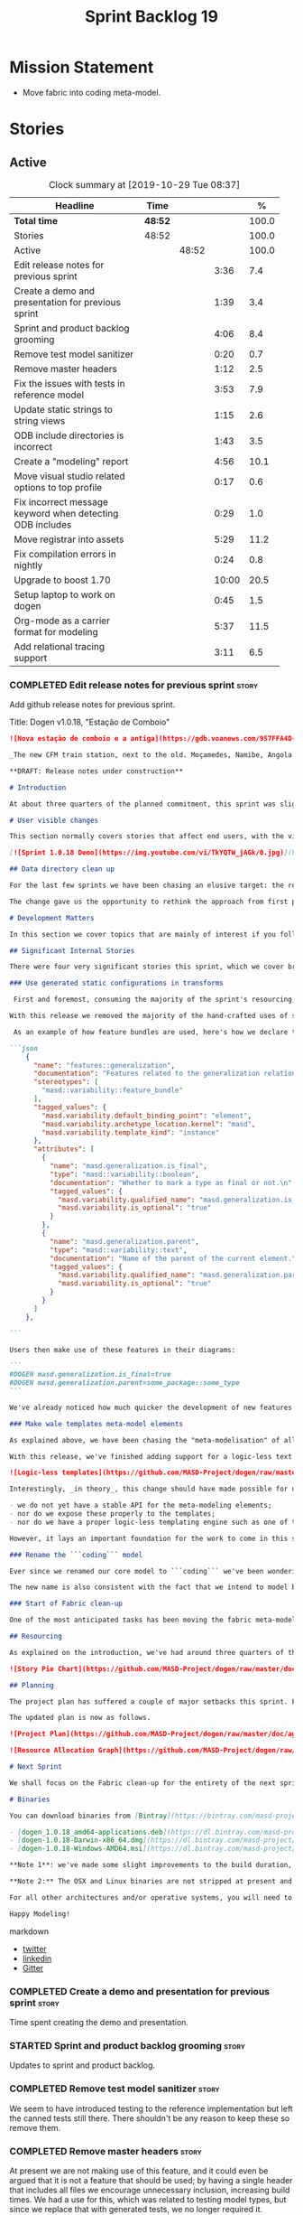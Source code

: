 #+title: Sprint Backlog 19
#+options: date:nil toc:nil author:nil num:nil
#+todo: STARTED | COMPLETED CANCELLED POSTPONED
#+tags: { story(s) epic(e) spike(p) }

* Mission Statement

- Move fabric into coding meta-model.

* Stories

** Active

#+begin: clocktable :maxlevel 3 :scope subtree :indent nil :emphasize nil :scope file :narrow 75 :formula %
#+CAPTION: Clock summary at [2019-10-29 Tue 08:37]
| <75>                                                      |         |       |       |       |
| Headline                                                  | Time    |       |       |     % |
|-----------------------------------------------------------+---------+-------+-------+-------|
| *Total time*                                              | *48:52* |       |       | 100.0 |
|-----------------------------------------------------------+---------+-------+-------+-------|
| Stories                                                   | 48:52   |       |       | 100.0 |
| Active                                                    |         | 48:52 |       | 100.0 |
| Edit release notes for previous sprint                    |         |       |  3:36 |   7.4 |
| Create a demo and presentation for previous sprint        |         |       |  1:39 |   3.4 |
| Sprint and product backlog grooming                       |         |       |  4:06 |   8.4 |
| Remove test model sanitizer                               |         |       |  0:20 |   0.7 |
| Remove master headers                                     |         |       |  1:12 |   2.5 |
| Fix the issues with tests in reference model              |         |       |  3:53 |   7.9 |
| Update static strings to string views                     |         |       |  1:15 |   2.6 |
| ODB include directories is incorrect                      |         |       |  1:43 |   3.5 |
| Create a "modeling" report                                |         |       |  4:56 |  10.1 |
| Move visual studio related options to top profile         |         |       |  0:17 |   0.6 |
| Fix incorrect message keyword when detecting ODB includes |         |       |  0:29 |   1.0 |
| Move registrar into assets                                |         |       |  5:29 |  11.2 |
| Fix compilation errors in nightly                         |         |       |  0:24 |   0.8 |
| Upgrade to boost 1.70                                     |         |       | 10:00 |  20.5 |
| Setup laptop to work on dogen                             |         |       |  0:45 |   1.5 |
| Org-mode as a carrier format for modeling                 |         |       |  5:37 |  11.5 |
| Add relational tracing support                            |         |       |  3:11 |   6.5 |
#+TBLFM: $5='(org-clock-time%-mod @3$2 $2..$4);%.1f
#+end:

*** COMPLETED Edit release notes for previous sprint                  :story:
    CLOSED: [2019-06-03 Mon 12:59]
    :LOGBOOK:
    CLOCK: [2019-06-03 Mon 16:01]--[2019-06-03 Mon 16:30] =>  0:29
    CLOCK: [2019-06-03 Mon 12:51]--[2019-06-03 Mon 12:59] =>  0:08
    CLOCK: [2019-06-03 Mon 09:51]--[2019-06-03 Mon 10:45] =>  0:54
    CLOCK: [2019-06-03 Mon 06:47]--[2019-06-03 Mon 08:52] =>  2:05
    :END:

Add github release notes for previous sprint.

Title: Dogen v1.0.18, "Estação de Comboio"

#+begin_src markdown
![Nova estação de comboio e a antiga](https://gdb.voanews.com/957FFA4D-4D6B-49D0-B3C4-C5577701EEE8_w1597_n_r1_st.jpg)

_The new CFM train station, next to the old. Moçamedes, Namibe, Angola. (C) 2018 [Armando Chicoa (VOA)](https://www.voaportugues.com/a/autoridades-falam-em-neglig%C3%AAncia-no-acidente-de-comboios-no-namibe/4559078.html)._

**DRAFT: Release notes under construction**

# Introduction

At about three quarters of the planned commitment, this sprint was slightly shorter than usual. Nevertheless, it is still packed with intense work and exciting progress. The "meta-model all things" theme continues in full flow, and we just about reached the next great refactoring battlefront: the ```fabric``` namespaces in the C# and C++ generation models. Predictably, there are not many user facing stories, as the refactoring continues to gather steam.

# User visible changes

This section normally covers stories that affect end users, with the video providing a quick demonstration of the new features. As this sprint had only a very trivial user visible change (discussed below), we took the opportunity to demo a couple of existing features instead.

[![Sprint 1.0.18 Demo](https://img.youtube.com/vi/TkYQTW_jAGk/0.jpg)](https://youtu.be/TkYQTW_jAGk)

## Data directory clean up

For the last few sprints we have been chasing an elusive target: the removal of the assortment of non-model JSON files that have long lived in our ```data``` directory. If nothing else, anything with a name like "data" triggers immediately the "code smells" part of any developer's brain. With this sprint, we have finally achieved this milestone: the text templates that we use in the C++ and C# models have now been moved into the models themselves, with the addition of the text templates meta-modeling elements.

The change gave us the opportunity to rethink the approach from first principles. As a result, the ```data``` directory is no longer, and instead we now have only the ```library``` directory under the Dogen ```shared``` folder. It too will one day cease to exist, when we implement proper support for the PDMs (Platform Description Models) - but for the next three or four sprints it will continue to house the simplified version of the PDMs as they are currently implemented.

# Development Matters

In this section we cover topics that are mainly of interest if you follow Dogen development, such as details on internal stories that consumed significant resources, important events, etc. As usual, for all the gory details of the work carried out this sprint, see the [sprint log](https://github.com/MASD-Project/dogen/blob/master/doc/agile/v1/sprint_backlog_18.org).

## Significant Internal Stories

There were four very significant stories this sprint, which we cover briefly below.

### Use generated static configurations in transforms

 First and foremost, consuming the majority of the sprint's resourcing, was the move towards using code generated static configurations. We started this work when we moved feature templates into the meta-model; it seemed only logical to start code-generating the C++ types to represent the dynamic configurations, as well as the "deserialisation" code that converted dynamic configurations to static configurations.

With this release we removed the majority of the hand-crafted uses of static configurations, making the code more readable. As an added bonus, It also means it's much easier to add new features to the code generator now: simply create a new instance of a ```masd::variability::feature_bundle``` modeling element, and add the required feature templates. While we were at it, we also cleaned up the way bundles were modeled, meaning we now have less boilerplate to add features and bundles are now more logically consistent.

 As an example of how feature bundles are used, here's how we declare the generalisation feature bundle:

```json
    {
      "name": "features::generalization",
      "documentation": "Features related to the generalization relationship.\n",
      "stereotypes": [
        "masd::variability::feature_bundle"
      ],
      "tagged_values": {
        "masd.variability.default_binding_point": "element",
        "masd.variability.archetype_location.kernel": "masd",
        "masd.variability.template_kind": "instance"
      },
      "attributes": [
        {
          "name": "masd.generalization.is_final",
          "type": "masd::variability::boolean",
          "documentation": "Whether to mark a type as final or not.\n",
          "tagged_values": {
            "masd.variability.qualified_name": "masd.generalization.is_final",
            "masd.variability.is_optional": "true"
          }
        },
        {
          "name": "masd.generalization.parent",
          "type": "masd::variability::text",
          "documentation": "Name of the parent of the current element.\n",
          "tagged_values": {
            "masd.variability.qualified_name": "masd.generalization.parent",
            "masd.variability.is_optional": "true"
          }
        }
      ]
    },

```

Users then make use of these features in their diagrams:

```
#DOGEN masd.generalization.is_final=true
#DOGEN masd.generalization.parent=some_package::some_type
```

We've already noticed how much quicker the development of new features has been since this new functionality has been added, so this is a great win.

### Make wale templates meta-model elements

As explained above, we have been chasing the "meta-modelisation" of all configuration files that lived in the data directory for a long time. Wale text templates were one of the most annoying cases, because they **really** did not belong in the data directory; after all, text templates are internal to the model that uses them, rather than visible to all users of the code generator.

With this release, we've finished adding support for a logic-less text template meta-modeling element, which represents the text template. We then moved the templates into their respective models, under the new ```templates``` directory. The name logic-less was chosen [to be close to the domain terminology](https://en.wikipedia.org/wiki/Mustache_(template_system)) but it perhaps yet another example of "domain overfitting": it seems it's more a source of confusion rather than enlightenment, as many users (and even domain experts!) are not familiar with the term. We will probably rename it to just "text templates".

![Logic-less templates](https://github.com/MASD-Project/dogen/raw/master/doc/blog/images/logic_less_templates_modeling_elements.png)

Interestingly, _in theory_, this change should have made possible for users to create their own text templates. However, _in practice_, it is of extremely limited value because:

- we do not yet have a stable API for the meta-modeling elements;
- nor do we expose these properly to the templates;
- nor do we have a proper logic-less templating engine such as one of the mustache-like clones that exist in C++.

However, it lays an important foundation for the work to come in this space and, though long in coming, the end goal in the area is now very well defined.

### Rename the ```coding``` model

Ever since we renamed our core model to ```coding``` we've been wondering if this was the right name. We've spent a fair bit of time wading through the literature in search of a fitting name, which would simultaneously reflect the domain terminology of [MDE](https://en.wikipedia.org/wiki/Model-driven_engineering), as well as clarifying our intent. We've finally settled on ```assets```, after reading the most enlightening review article by JM Jézéquel: ["Model-driven engineering for software product lines"](http://downloads.hindawi.com/journals/isrn.software.engineering/2012/670803.pdf).

The new name is also consistent with the fact that we intend to model both products and components within this meta-model, so hopefully the rename is future-proof, and - gasp - final. We have gone through some four or five names since Dogen's inception, so take that with a grain of salt.

### Start of Fabric clean-up

One of the most anticipated tasks has been moving the fabric meta-model elements from the C++ and C# generation models into the assets model (as it is now known). This sprint fired the starting shot in this race: we have addressed the modeling of forward declarations in C++'s fabric. These have now been made consistent with the modeling ideas in Fabric. Sadly, many more items remain: some 15 or so elements need to be re-thought and re-modeled, moved into assets and then all of the associated formatting code needs to be updated.

## Resourcing

As explained on the introduction, we've had around three quarters of the usual resourcing for this sprint, which was not ideal. On the plus side, over 77% of the sprint's total ask was spent on stories directly related to the sprint's mission, and just shy of 18% on process related work - with the release notes and demo consuming over 12% of that. Finally, we spent the remaining ~4% on spikes, mainly related to investigating the (many) test failures we're experiencing on Windows. Sadly no easy answers were to be found, so the investigation continues.

![Story Pie Chart](https://github.com/MASD-Project/dogen/raw/master/doc/agile/v1/sprint_18_pie_chart.jpg)

## Planning

The project plan has suffered a couple of major setbacks this sprint. First, predictably, the fabric clean up was not completed this sprint. In addition, it is now clear it will be much harder than what we had estimated, so its now set to cost us the entirety of the next sprint. In addition, the PDM work is significant and it had not yet been added to the project plan.

The updated plan is now as follows.

![Project Plan](https://github.com/MASD-Project/dogen/raw/master/doc/agile/v1/sprint_18_project_plan.png)

![Resource Allocation Graph](https://github.com/MASD-Project/dogen/raw/master/doc/agile/v1/sprint_18_resource_allocation_graph.png)

# Next Sprint

We shall focus on the Fabric clean-up for the entirety of the next sprint. It is likely that there will be some overrun, but we remain optimistic.

# Binaries

You can download binaries from [Bintray](https://bintray.com/masd-project/main/dogen) for OSX, Linux and Windows (all 64-bit):

- [dogen_1.0.18_amd64-applications.deb](https://dl.bintray.com/masd-project/main/1.0.18/dogen_1.0.18_amd64-applications.deb)
- [dogen-1.0.18-Darwin-x86_64.dmg](https://dl.bintray.com/masd-project/main/1.0.18/DOGEN-1.0.18-Darwin-x86_64.dmg)
- [dogen-1.0.18-Windows-AMD64.msi](https://dl.bintray.com/masd-project/main/DOGEN-1.0.18-Windows-AMD64.msi)

**Note 1**: we've made some slight improvements to the build duration, but in truth we're still desperately close to our 50 minutes allocation on Travis, and as such we're getting many red builds. This is not ideal, so next sprint we will probably need to start disabling some of the generated tests to lower the build times.

**Note 2:** The OSX and Linux binaries are not stripped at present and so are larger than they should be. We have [an outstanding story](https://github.com/MASD-Project/dogen/blob/master/doc/agile/product_backlog.org#linux-and-osx-binaries-are-not-stripped) to address this issue, but sadly CMake does not make this trivial.

For all other architectures and/or operative systems, you will need to build Dogen from source. Source downloads are available below.

Happy Modeling!
#+end_src markdown

- [[https://twitter.com/MarcoCraveiro/status/1135567734010523648][twitter]]
- [[https://www.linkedin.com/feed/update/urn:li:activity:6541333935140458497][linkedin]]
- [[https://gitter.im/MASD-Project/Lobby][Gitter]]

*** COMPLETED Create a demo and presentation for previous sprint      :story:
    CLOSED: [2019-06-03 Mon 12:59]
    :LOGBOOK:
    CLOCK: [2019-06-03 Mon 10:46]--[2019-06-03 Mon 12:25] =>  1:39
    :END:

Time spent creating the demo and presentation.

*** STARTED Sprint and product backlog grooming                       :story:
    :LOGBOOK:
    CLOCK: [2019-10-29 Tue 08:01]--[2019-10-29 Tue 08:37] =>  0:36
    CLOCK: [2019-10-28 Mon 17:40]--[2019-10-28 Mon 17:44] =>  0:04
    CLOCK: [2019-10-28 Mon 08:53]--[2019-10-28 Mon 08:58] =>  0:05
    CLOCK: [2019-10-27 Sun 12:41]--[2019-10-27 Sun 12:56] =>  0:15
    CLOCK: [2019-10-25 Fri 12:41]--[2019-10-25 Fri 13:12] =>  0:31
    CLOCK: [2019-10-24 Thu 17:30]--[2019-10-24 Thu 17:35] =>  0:05
    CLOCK: [2019-06-11 Tue 10:55]--[2019-06-11 Tue 11:15] =>  0:20
    CLOCK: [2019-06-04 Tue 09:36]--[2019-06-04 Tue 10:35] =>  0:59
    CLOCK: [2019-06-04 Tue 09:32]--[2019-06-04 Tue 09:35] =>  0:03
    CLOCK: [2019-06-03 Mon 19:46]--[2019-06-03 Mon 20:30] =>  0:44
    CLOCK: [2019-06-03 Mon 06:31]--[2019-06-03 Mon 06:46] =>  0:15
    CLOCK: [2019-06-03 Mon 06:21]--[2019-06-03 Mon 06:30] =>  0:09
    :END:

Updates to sprint and product backlog.

*** COMPLETED Remove test model sanitizer                             :story:
    CLOSED: [2019-06-03 Mon 16:51]
    :LOGBOOK:
    CLOCK: [2019-06-03 Mon 16:31]--[2019-06-03 Mon 16:51] =>  0:20
    :END:

We seem to have introduced testing to the reference implementation but
left the canned tests still there. There shouldn't be any reason to
keep these so remove them.

*** COMPLETED Remove master headers                                   :story:
    CLOSED: [2019-06-03 Mon 19:05]
    :LOGBOOK:
    CLOCK: [2019-06-04 Tue 09:21]--[2019-06-04 Tue 09:31] =>  0:10
    CLOCK: [2019-06-03 Mon 18:49]--[2019-06-03 Mon 19:01] =>  0:12
    CLOCK: [2019-06-03 Mon 18:28]--[2019-06-03 Mon 18:48] =>  0:20
    CLOCK: [2019-06-03 Mon 17:56]--[2019-06-03 Mon 18:12] =>  0:16
    CLOCK: [2019-06-03 Mon 16:52]--[2019-06-03 Mon 17:06] =>  0:14
    :END:

At present we are not making use of this feature, and it could even be
argued that it is not a feature that should be used; by having a
single header that includes all files we encourage unnecessary
inclusion, increasing build times. We had a use for this, which was
related to testing model types, but since we replace that with
generated tests, we no longer required it. Remove this feature.

Notes:

- actually, we left the test model sanitizer. Not clear why.

*** COMPLETED Code-generate variability feature templates             :story:
    CLOSED: [2019-06-03 Mon 20:23]

*Rationale*: implemented in the previous sprint.

Type templates are in effect features from a feature model. We need to
add UML support for features (e.g. add meta-model elements for them),
with code generation, and link them back to annotations.

In fact, we made a mistake by binding annotations so closely to
dogen. There are two distinct concerns here:

- the annotations library. This provides "typed support" on top of KVP
  infrastructure. The idea here is that users can define "fields" with
  "types" and retrieve information from those KVPs in a structured
  way. Instead of having to create their own validation
  infrastructure, they can rely on annotations to do all the hard work
  for them. As part of the field creation, ideas such as "scopes" and
  "archetype locations" emerge. However, these do not really belong to
  the domain of annotations; these are concepts that end users create
  and give them semantics. What annotations needs to be able to do is
  to allow the creation of arbitrary notions of "scopes" and
  "hierarchy". Basically, annotations could be a completely
  self-contained project with no dependencies and usable outside of
  dogen.
- the linkage between the annotations library and dogen. Here we can
  create metamodel elements to convey the input parameters needed to
  code generate the elements for the annotations library. In this
  sense, annotations is nothing more than a platform that the
  transforms leverage; it has nothing particularly special to do with
  dogen. It just so happens that dogen itself then makes use of
  annotations to supply metadata internally, but this is a mere
  coincidence.
- the linkage between stitch and annotations. In this view, stitch is
  yet another client of annotations, via dogen. Again, there is no
  reason why stitch needs to have any dependency on dogen, other than
  annotations. In this sense, features such as licences and other
  boilerplate must be supplied as KVP parameters into stitch, without
  it directly depending in formattables. In addition, the fact that
  stitch generates c++ is also a coincidence. We could have a
  parameter that configures stitch and generate say C#.

Interestingly, in this sense we could then say that both stitch and
annotations are stand alone libraries generated using dogen, and then
in turn consumed by dogen. This could be done as packages by means of
vcpkg. And of course, stitch could then use a proper templating engine
instead of wale (another vcpkg dependency).

Finally, the logical conclusion is that dogen can use *any* of a
number of templating engines. The parameters to the engine are
supplied using KVPs (by means of annotation). There is a generic
metamodel element representing the binding to templating, and one of
its parameters is the templating engine. These are bound to the dogen
binary at compile time. End users can also make use of this mechanism,
for any of the available facets. This means that where we supply
=formatting_style=, we should really reflect the templating
engine. And then, all parameters with a known prefix, say:

: masd.templating.ENGINE.X=Y

Are supplied as parameters to the engine. These may need to take into
account facets as well, so that we can bind each facet to a different
template and supply different parameters.

Notes:

- one really useful feature would be to bind an enumeration to a
  string field, such that we'd automatically convert the string into a
  valid value of the enumeration (or throw).

*Previous Understanding*

Tasks:

- create a meta-model element for type templates. Add container in
  exomodel for it. Name: =yarn::annotation_type_template=?
- add frontend support for the type template element.
- add a transform that reads all the meta-data from type templates and
  populates the yarn element of the type template. Add this transform
  to the exomodel transforms, at the end of the chain (e.g. after
  annotations).
- create a meta-model element for the initialiser of type templates,
  made up of all type templates in the model. Add a container of
  initialiser in endomodel.
- add a transform that moves all of the type templates into the
  initialiser. This can be done as part of the exomodel to endomodel
  transform. Or maybe we should have a stand alone transform, and the
  final transform simply ignores type templates.
- create a registrar in annotations that registers type templates.
- create a stitch template for the initialiser, taking the registrar
  as an argument, and registering all type templates.
- add all type templates to all models, and generate the type
  initialisers.
- hook the type initialisers to the initialisers.
- change type group repository to initialise from the registrar.
- delete all type groups JSON and hydrator and related code.

Merged stories:

*Initialisation of meta-data*

At present we are reading meta-data files for every transformation. In
reality, it makes no sense to allow the meta-data files to change
dynamically, because the consumers of the meta-data are hard-coded. So
it would make more sense to treat them as a initialisation step. This
will make even more sense when we code-generate the types instead of
using JSON. Then we can hook up the generated code to the
initialisers.

*** COMPLETED Fix the issues with tests in reference model            :story:
    CLOSED: [2019-06-19 Wed 16:48]
    :LOGBOOK:
    CLOCK: [2019-06-18 Tue 20:02]--[2019-06-18 Tue 23:55] =>  3:53
    :END:

It seems when we added the tests in the test model, we did not enable
them for all models: we skipped a few, probably because we started
seeing lots of compilation errors. However, now that we need to test
serialisation with the new registrar, we need those tests. We need to
go back and figure out why the tests where failing and fix them.

Notes:

- immutability issues: some tests cannot run if a type is immutable
  (e.g. assignment, etc).
- issues with the new tests facet directory and destination.

*** CANCELLED Update static strings to string views                   :story:
    CLOSED: [2019-09-05 Thu 11:05]
     :LOGBOOK:
     CLOCK: [2019-09-05 Thu 10:50]--[2019-09-05 Thu 11:04] =>  0:14
     CLOCK: [2019-09-04 Wed 19:20]--[2019-09-04 Wed 19:47] =>  0:27
     CLOCK: [2019-09-04 Wed 18:45]--[2019-09-04 Wed 19:19] =>  0:34
     :END:

 Now we're on C++17 we can start making use of its new features. One
 low hanging fruit is string view. We use static strings quite a lot
 for logging etc. We can just replace these with string views.

 Example:

 : #include <string_view>
 : constexpr std::string_view foo("abc");

 Problems:

 - cannot do XML text reader because we do not have a good way to
   convert string_view to cstr. See [[https://stackoverflow.com/questions/48081436/how-you-convert-a-stdstring-view-to-a-const-char][How you convert a std::string_view
   to a const char*?]]

 Links:

 - [[https://www.bfilipek.com/2018/10/strings17talk.html][Let's Talk About String Operations in C++17]]
 - [[https://developercommunity.visualstudio.com/content/problem/24487/constexpr-stdstring-view-from-string-literal.html][constexpr std::string_view from string literal]]
 - [[https://www.reddit.com/r/cpp/comments/cw35kk/best_practices_for_efficient_string_constants/][Best practices for efficient string constants]]

*** COMPLETED ODB include directories is incorrect                    :story:
    CLOSED: [2019-10-02 Wed 16:53]
    :LOGBOOK:
    CLOCK: [2019-10-02 Wed 15:46]--[2019-10-02 Wed 16:53] =>  1:07
    CLOCK: [2019-10-02 Wed 13:20]--[2019-10-02 Wed 13:56] =>  0:36
    :END:

With the upgrade to vcpkg ODB, we have broken ODB generation. The
problem is that we rely on the export of =ODB_INCLUDE_DIRS=, but this
no longer happens as the include directories are set by vcpkg. The
right solution is to rely only on the global includes.

In fact the right solution is to set globally a
=ODB_EXECUTABLE_GLOBAL_ARGS= and reuse that in each generated file. We
should also ensure this variable is defined and issue a message
explaining the problem.

Links:

- [[https://stackoverflow.com/questions/47475731/cmake-include-directories-for-custom-target-type/58200691#58200691][CMake include_directories for custom target type]]
- [[https://cmake.org/cmake/help/v3.3/command/target_include_directories.html][CMake manual: target_include_directories]]

*** CANCELLED Create a "modeling" report                              :story:
    CLOSED: [2019-10-26 Sat 16:02]
    :LOGBOOK:
    CLOCK: [2019-10-25 Fri 22:22]--[2019-10-25 Fri 23:40] =>  1:18
    CLOCK: [2019-10-25 Fri 15:21]--[2019-10-25 Fri 16:41] =>  1:20
    CLOCK: [2019-10-25 Fri 13:13]--[2019-10-25 Fri 14:55] =>  1:42
    CLOCK: [2019-10-24 Thu 17:50]--[2019-10-24 Thu 18:13] =>  0:23
    CLOCK: [2019-10-24 Thu 17:36]--[2019-10-24 Thu 17:49] =>  0:13
    :END:

*Rationale*: we will address this via the relational model instead.

At present when we introduce a new modeling element and things stop
working, its very difficult to understand why. The problem could be
any where in the pipeline, and looking through the logs and the
transform reports doesn't make the task easier. The information is
there but the problem is knowing where to look. The ideal scenario is
to have a relational model describing all working within dogen, but
that is a lot of work. One quicker way of getting some of this
information is to create a "modeling report". This would be in
org-mode format and have a hierarchical structure like so:

- run:
  - start time
  - command line options
- models:
  - name of the model
  - input language, output languages.
  - path to the model
  - global enablement properties
  - type: target or reference.
- dia elements:
  - dia object name
  - dia object type as tag.
  - stereotypes
  - transforms: processed and skipped. These are groups of transforms
    that processed or skipped the element.
  - assets: asset meta-model elements for this object.
    - transforms: processed and skipped.
    - artefacts
      - flag of enabled or disabled
      - path
      - transforms: processed and skipped.

Notes:

- we already have start and end transform/chain in tracer. We just
  need a way to mark a type as processed at the end of a transform,
  else it should be marked as ignored/skipped. We can use the
  qualified name for this; e.g. default the state to ignored and only
  set it to processed if called. Or maybe we can only state the
  transforms that touched it and not worry at all about
  ignored/skipped.
- we can only tell if an element was processed on a leaf transform,
  not on a chain.
- we should add the transform's GUID to the report if they are
  enabled.
- because the transforms are in order, we can see who was the last
  transform that saw a given model element.

Tasks:

- add injector id property to asset elements. Populate this property
  during transforms. Actually we probably should just call it "source
  element id" and use the same name in the extraction model.
- add reporting elements to tracing for the modeling report.

Conclusions:

- the general conclusion, after some work in modeling the data types
  required for this, is that this is a subset of the use cases of the
  relational model. It will be yet another special case for reporting,
  which will answer some questions but not all. And in the future we
  will have to create yet another set of reports to answer different
  kinds of questions. The relational model is a more general solution
  to the problem. If we need to extend it we can write stored
  procedures in postgres.

*** COMPLETED Move visual studio related options to top profile       :story:
    CLOSED: [2019-10-26 Sat 17:38]
    :LOGBOOK:
    CLOCK: [2019-10-26 Sat 17:21]--[2019-10-26 Sat 17:38] =>  0:17
    :END:

At present we are duplicating all of the visual studio related options
across a number of models. We should use a profile instead.

*** COMPLETED Fix incorrect message keyword when detecting ODB includes :story:
    CLOSED: [2019-10-28 Mon 08:47]
    :LOGBOOK:
    CLOCK: [2019-10-28 Mon 08:41]--[2019-10-28 Mon 08:47] =>  0:06
    CLOCK: [2019-10-26 Sat 18:01]--[2019-10-26 Sat 18:24] =>  0:23
    :END:

We are using the non-existent keyword =FATAL= in the ODB portion of
the CMakeLists. We need update it to =FATAL_ERROR= as per the
documentation.

Actually the right solution for this is to remove this check
altogether. We don't really know how the user is finding ODB and the
more checks we do the larger the interface between our generated cmake
file and the regular cmake files. By removing the check we pass the
work to the user.

Links:

- [[https://cmake.org/cmake/help/v3.0/command/message.html][message]]

*** STARTED Move registrar into assets                                :story:
    :LOGBOOK:
    CLOCK: [2019-10-24 Thu 08:20]--[2019-10-24 Thu 08:43] =>  0:23
    CLOCK: [2019-06-12 Wed 15:08]--[2019-06-12 Wed 17:09] =>  2:01
    CLOCK: [2019-06-11 Tue 21:31]--[2019-06-11 Tue 22:52] =>  1:21
    CLOCK: [2019-06-11 Tue 11:57]--[2019-06-11 Tue 12:20] =>  0:23
    CLOCK: [2019-06-11 Tue 11:52]--[2019-06-11 Tue 11:56] =>  0:04
    CLOCK: [2019-06-11 Tue 11:16]--[2019-06-11 Tue 11:51] =>  0:35
    CLOCK: [2019-06-03 Mon 19:34]--[2019-06-03 Mon 19:45] =>  0:11
    CLOCK: [2019-06-03 Mon 19:27]--[2019-06-03 Mon 19:34] =>  0:07
    CLOCK: [2019-06-03 Mon 19:02]--[2019-06-03 Mon 19:26] =>  0:24
    :END:

Move the registrar type into assets, in the quickest way possible.

Notes:

- In order to avoid blocking due to lots of analysis, we need
  to split this story into three:
  - first, we need to just move the registrar as is into assets.
  - a second story is to clean up the existing registrar code to have
    less templates and possibly address the existing registration
    bugs. We could also look into calling the registrars for
    referenced models automatically as part of this work (at present
    we are doing this manually).
  - finally, we need some meta-level refactoring to figure out if the
    pattern can be generalised to include initialisers, etc.
  In general that should be our approach: try to split out the
  capturing of patterns into as many steps as possible, to make sure
  we don't get overwhelmed as we implement things.
- we need to keep track of all type registrars on referenced models,
  not on the referenced models themselves. We need to know which
  models we referenced directly, and then find the registrars for
  those models.
- leaves need to know of the registrar. This is so that we can call it
  in their generated tests. We could use the registrar transform to go
  and find all leaves and populate their registrar name.
- current state is that we cannot generate the registrar for some
  reason.
- test model with registrar is C++ model. Type is called
  registrar. Its probably not a good idea to also call it registrar -
  wouldn't that clash with the existing type?
- we should have a warning/error: if using boost serialisation with a
  model that has inheritance, the registrar should be present. Added
  to warnings story.

*** STARTED Fix compilation errors in nightly                         :story:
    :LOGBOOK:
    CLOCK: [2019-07-14 Sun 14:03]--[2019-07-14 Sun 14:27] =>  0:24
    :END:

Ever since we moved to the new PC, we are now getting weird
compilation errors:

: ../../../../projects/cpp_ref_impl.cpp_98/tests/an_enumeration_tests.cpp:100:58: error: the result of the conversion is unspecified because ‘13’ is outside the range of type ‘cpp_ref_impl::cpp_98::an_enumeration’ [-Werror=conversion]

The problem appears to be that our push for the warning is no longer working:

: BOOST_AUTO_TEST_CASE(casting_invalid_enumeration_throws) {
: #if BOOST_COMP_GNUC
: #pragma GCC diagnostic push
: #pragma GCC diagnostic ignored "-Wconversion"
: #endif
:    using cpp_ref_impl::cpp_98::an_enumeration;
:   const an_enumeration r(static_cast<an_enumeration>(13));
: #if BOOST_COMP_GNUC
: #pragma GCC diagnostic pop
: #endif

This may be related to our use of boost macros without including =predef.h=.

*** STARTED Upgrade to boost 1.70                                     :story:
    :LOGBOOK:
    CLOCK: [2019-09-10 Tue 13:05]--[2019-09-10 Tue 16:53] =>  3:48
    CLOCK: [2019-09-10 Tue 10:15]--[2019-09-10 Tue 12:39] =>  2:24
    CLOCK: [2019-09-10 Tue 08:40]--[2019-09-10 Tue 10:14] =>  1:34
    CLOCK: [2019-09-05 Thu 11:07]--[2019-09-05 Thu 11:17] =>  0:10
    CLOCK: [2019-07-14 Sun 14:34]--[2019-07-14 Sun 16:33] =>  1:59
    CLOCK: [2019-07-14 Sun 14:28]--[2019-07-14 Sun 14:33] =>  0:05
    :END:

We should try to upgrade to latest boost.

Notes:

- the problem appears to be that with OSX we do not have a compiler
  installed that can compile vcpkg. It is not clear how we did it
  before. The installed XCode compiler is too old and we do not have
  homebrew for gcc.
- installed LLVM 7. Ninja then went on a strange loop, regenerating
  CMake files. This was because NTP had not been working on OSX for
  some reason, and the clock was in the past.
- compiling with clang 7 causes the =-lc++fs= linking error. Tried
  compiling with clang 8.
- Compilation required setting LDFLAGS -L to point to the lib
  directory of the download, else the static library for filesystem
  could not be location.
- We may have linking problems now that we are using XCode 10 in
  travis and clang 8 to build vcpkg dependencies.
- ODB 2.5 no longer works due to a git ref mismatch. Not clear why
  that would be but the object we were referencing no longer exists in
  code synthesis git repo.
- the ref for ODB SQL lite 2.5.0-b.9 does not seem to exist in their
  repo any longer. Due to this, the OSX build is failing. For now we
  shall try to update excluding that dependency, given we are not even
  using it.
- boost regex fails to build. The problem is that we are picking up
  the system compiler instead of CXX. It is not clear why that
  is. Maybe we got lucky in the past because we were using c++14 but
  now with c++17 system clang fails to compile because it does not
  have c++ 17 support.
- nightlies are now failing with a missing reference to SQL lite.

*** STARTED Setup laptop to work on dogen                             :story:
    :LOGBOOK:
    CLOCK: [2019-10-28 Mon 08:25]--[2019-10-28 Mon 08:41] =>  0:16
    CLOCK: [2019-10-28 Mon 08:19]--[2019-10-28 Mon 08:25] =>  0:06
    CLOCK: [2019-10-28 Mon 08:13]--[2019-10-28 Mon 08:19] =>  0:06
    CLOCK: [2019-10-24 Thu 08:03]--[2019-10-24 Thu 08:20] =>  0:17
    :END:

We haven't used the laptop for dogen for quite a bit so its behind the
main machine. Get it in a shape to do development again.

Items missing:

- consolas font. done.
- dir locals for projects
- polymode
- build2
- odb

*** STARTED Org-mode as a carrier format for modeling                 :story:
    :LOGBOOK:
    CLOCK: [2019-06-05 Wed 14:17]--[2019-06-05 Wed 18:02] =>  3:45
    CLOCK: [2019-06-05 Wed 12:17]--[2019-06-05 Wed 12:42] =>  0:25
    CLOCK: [2019-06-05 Wed 10:50]--[2019-06-05 Wed 12:17] =>  1:27
    :END:

This is a bit of a weird idea, but may just work; this story is a
placeholder to capture ideas in this space. Consider a org-mode
file as a model. Ideas:

- the top-level properties are all model properties. For example, if
  you add text at the top, that is a model comment.
- we can also make use of the exact same format for Dogen comments as
  we do in Dia, with =#DOGEN= markers.
- stereotypes and other meta-data can be conveyed using org-mode
  properties. In addition, due to org-babel, we can include code
  snippets on any programming language, with some (minimal) IDE-like
  integration.
- we could also include the GUIDs for merging as org-mode properties.
- once we create a C++ stand-alone product to represent org-mode
  documents, we can just create an adapter for it as an injector.
- there already is some support for creating state-machines in
  org-mode: [[https://orgmode.org/worg/org-tutorials/org-dot-diagrams.html][Org tutorial on generating simple process diagrams using
  dot and tables]]

Links:

- [[https://github.com/mirkoboehm/OrgModeParser][OrgModeParser]]: requires QT.
- [[https://www.reddit.com/r/emacs/comments/bciwiz/does_orgmode_have_a_formal_grammar_or_some_subset/][Does orgmode have a formal grammar, or some subset of it?]]
- [[https://orgmode.org/worg/dev/org-syntax.html][Org Syntax (draft)]]
- [[https://orgmode.org/worg/dev/org-element-api.html][Org Element API]]
- [[https://github.com/ngortheone/org-rs][org-rs]]: rust library for org-mode.
- [[https://github.com/felipealmeida/orgmode-parsers][orgmode-parsers]]

*** STARTED Add relational tracing support                            :story:
    :LOGBOOK:
    CLOCK: [2019-10-28 Mon 18:55]--[2019-10-28 Mon 19:10] =>  0:15
    CLOCK: [2019-10-28 Mon 17:45]--[2019-10-28 Mon 18:20] =>  0:35
    CLOCK: [2019-10-28 Mon 17:29]--[2019-10-28 Mon 17:39] =>  0:10
    CLOCK: [2019-10-28 Mon 08:48]--[2019-10-28 Mon 08:52] =>  0:04
    CLOCK: [2019-10-27 Sun 12:05]--[2019-10-27 Sun 12:40] =>  0:48
    CLOCK: [2019-10-27 Sun 08:57]--[2019-10-27 Sun 09:04] =>  0:07
    CLOCK: [2019-10-27 Sun 08:29]--[2019-10-27 Sun 08:56] =>  0:27
    CLOCK: [2019-10-26 Sat 17:54]--[2019-10-26 Sat 18:00] =>  0:06
    CLOCK: [2019-10-26 Sat 17:47]--[2019-10-26 Sat 17:53] =>  0:06
    CLOCK: [2019-10-26 Sat 17:40]--[2019-10-26 Sat 17:46] =>  0:06
    CLOCK: [2019-10-26 Sat 16:01]--[2019-10-26 Sat 16:41] =>  0:40
    :END:

Whenever we bump into a problem we seem to spend a lot of time going
through the log files and trace files trying to figure out where the
problem is happening. Have a quick go in trying to implement a
relational model for tracing to see if we can transfer the bulk of the
data into a relational format which we can query via SQL.

We've created a basic relational model for tracing. The relational
part of it seems straightforward (ish); the problem is the integration
of the tracer with the relational model. At present we rely on the
fact that all traceable objects have IO enabled; this works because
the code generator creates the IO facet, which is then used by the
write method in utility to convert any model type into a
string. However, we now need to change the approach: we need multiple
tracing backends:

- file tracer
- database tracer.

The file tracer is more or less the current tracer. The database
tracer needs to decompose the objects in existing models into a
relational representation. In an ideal world, the user would configure
the tracer to use one of the two backends and the remaining usage
would be transparent. However, we cannot have an interface for the
tracer backend that uses template methods because then we'd need
virtual template functions, it seems.

Another alternative is to make the tracer aware of the model objects
it is tracing. This is also not ideal because we would create cycles
int he design.

In effect we need to somehow implement a similar approach to the existing
tracer: rely on global template functions a-la =operator<<= to
decompose objects into their relational representations and then
supply those to the backend. It is not very clear how this would
work. For now we've postponed this approach as it seems its not going
to be a quick win.

We should approach this incrementally. Next time we have a bit of
spare time, we need to generate the model and then create the adapters
from existing models. Finally we can look at how it will be integrated
with tracing.

Notes:

- compilation generates an ODB error:

: FATALODB include directories not defined.

- the key difference between northwind and tracing is that we have a
  namespace. The application of the schema pragma is probably not
  working due to this. We need to look into the transform to see how
  that pragma propagates.
- the problem arises because we are only populating the primitive's
  properties if there is a top-level pragma. As the schema is not
  populated for the namespace, there isn't one. It is not clear why
  one would want to skip properties such as DB member if there isn't a
  schema, but perhaps this is due to some ODB error. We should
  probably issue an error or warning if we cannot generate code
  without a schema name.
- with regards to the relational model, the problem is that we can't
  really create a schema for each namespace in a model because schemas
  are not really like namespaces. The entities in a schema should
  really be self-contained and not refer to other schemas or else the
  database will be confusing to use. For example in postgres we will
  need to set the schema path, etc in order to see the different
  tables. One possible solution is to set the schema name to the same
  value for all namespaces (e.g. =dogen=). This would then allow us to
  have namespaces in C++ but not in the database.
- it seems foreign keys are not supported at present. We probably need
  support for this in order to query quickly or else we will have to
  manually setup indices for each of these joining fields.
- we need a command line option to choose the tracing backend
  (e.g. file or database). We also need the database configuration
  parameters: hostname, port, database, user.

Merged stories:

*Scripts for loading traces into postgres*

- rationale: this story is superseded by having a relational model.

It would be really nice if as part of the tracing generation we also
generated a set of SQL scripts that:

- created a number of tables
- copied all of the generated data into the database
- added a number of utility functions such as get elements in model, etc.

Over time we could build up functionality but to start off with we
just want something really simple that copies all of the
files. Interestingly this "looks" like a job for dogen. It would be
nice to have a meta-model element for this etc.

In the future it would be nice to have a think about the schema so
that we could do joins etc. For example:

- show me all transforms with element of type X (the state of the
  element at each transform).

We should also take into account multiple runs. Perhaps a more
adequate solution is to create a dogen library that has the ORM
support for this. Once we have proper JSON serialisation we can store
the objects as JSON serialisable, allowing us to re-run transforms,
etc.

Notes:

- ensure we upload the file name or at least the coordinates to the
  transform graph with the data so that we know what it refers to.

*Improved understanding*

Better than uploading a whole load of JSON blobs and then having to do
a number of really complex queries, is to have a ORM schema that is
designed to capture the data in the format we're interested in. Then
we could do very simple queries. What we really care about is
capturing all attributes of the model as it changes across the
transformations. We also care about the relationships between
transformations. We also need a way to uniquely identify elements
across their entire lifecycle. A simple way would be to create a hash
of the file name of the model, column and line number. We can then
associate other IDs to this one such as dia ID, etc.

We need to create a set of adaptors that convert an existing model
(injection, coding, etc) into the ORM model and then write the ORM
model into the database. The ORM model does not need as much detail
and structure as a regular model; for example, names can be flattened
or linked into IDs (e.g. name table), etc. Whatever makes sense from a
relational perspective.

It would also be nice to dump the log into the database so that we
could do simple correlations such as "what was logged between the
start and end of this transform?"

Interestingly, this would also allow us to compare things between
runs. The schema should be designed with this in mind.

*** Generate ORM tests                                                :story:

We do not seem to be testing the generated ODB code. We don't need to
test ODB per se, but we should at least have some sanity checks that
test CRUD functionality.

Notes:

- for this we need a "masd database".
- tests should only trigger if postgres or some other relational
  database is detected.
- if foreign keys are used we need to detect them and ensure we
  populate the data accordingly.

*** Schema name in ORM should be transitive                           :story:

At present when we define the schema name on a top-level namespace, we
don't "inherit" it from child namespaces. The problem is compounded by
the fact that we need the schema name in order to output ODB pragmas
(separate bug). It seems more logical to propagate the schema name to
child namespaces.

*** ODB pragmas not populated when schema name is not set             :story:

At present we have a bug whereby not setting the schema name results
in not having most ODB pragmas set. We should always populate them
even if the schema name is not set. To be precise, the problem is not
directly related to the schema name - we just require some ORM
property to be set. AS it happens, it normally tends to be the schema
name, because it makes sense to set it when defining a relational
model. This is why we never bumped into this problem before.

*** Consider renaming =origin_types=                                  :story:

We created an enumeration called =origin_types= to distinguish between
models of different types:

- target model
- reference model:
  - proxy reference: a PDM really.
  - non-proxy reference: a regular dogen model we reference.

However, this is not really the model's "origin". It is more like "the
model's purpose in this context". We need to think more about the
meaning of this enumeration.

*** Make =scoped_tracer= header only                                  :story:

At present we are generating the cpp for this file for no reason, use
the correct profile for header only.

*** Replace =operator<= for sorting with lambdas                      :story:

We have used =operator<= a lot for sorting lists. We don't really need
this since c++ 11, we can just create a simple inline lambda.

*** =CMakeFiles= do not reference dogen models                        :story:

At present we cannot test cross-model referencing because our
CMakeFiles are not adding the linking references to these models. This
needs to be fixed before we can test cross model serialisation.

Notes:

- in order to map references to models, we need to create a modeling
  element for a reference. For this we have two cases: for proxy
  models/PDMs, we need to read from the meta-data the name of the lib
  the model generates. For dogen models we can create it from the
  model name.
- this is a variation of the "exports and imports" pattern: we import
  a set of libraries (these can either be macros or actual library
  names) and we export (for now) a single library. When we support
  facets in libraries, we may need to export more than one, so we
  should cope with this scenario now. We need to keep track of the
  exports for a reference, and then use those as the imports for the
  model.
- in an ideal world, all imports come via this mechanism. However,
  this means we now have to create PDMs/proxies just to setup the
  imports. For example, for LibXML we will not need to define any of
  the types, but we need the import. However, If we do force the
  definition of the PDM, the advantage is that we now have the right
  place to put the definition, and is done only once and shared by all
  models.

*** Mask sensitive fields in io                                       :story:

Certain types contain fields that should not be logged by default. For
example, passwords, salt/seeds, etc. It should be possible to mark
these fields as "sensitive" such that when one dumps an object to the
logger the fields are masked out with say =****=. It should also be
possible to set an environment variable such as
=MASD_DO_NOT_MASK_SENTIVE= and get the actual values printed.

To implement this we need:

- a feature for marking fields as sensitive. Add a sensitive default
  for each primitive type, e.g. =****= for strings, =1234= for
  numbers, etc.
- a new manipulator in the shared library: =masd::unmask_sensitive=.
- update io for fields marked as sensitive; by default output the
  sensitive default unless =masd::unmask_sensitive= - in which case
  output the real value.

Notes:

- consider adding a warning for fields with certain names such as
  "password": mark this field as sensitive?

Merged stories:

*Consider adding a global configuration for io*

It would be nice to have some kind of configuration for IO that could
be accessed globally for the current process. There we could set
things such as floating point display, etc.

Actually maybe the right thing to do is to have masd specific
manipulators that you can check for in the streaming functions. We
need to read up on manipulators.

Links:

- [[http://www.two-sdg.demon.co.uk/curbralan/papers/WritingStreamManipulators.html][Writing your own stream manipulators]]

*** Add meta-data to "force" parent                                   :story:

At present we can force a class not to be final:

: #DOGEN masd.generalization.is_final=false

However, this still does not create the methods for a parent such as
virtual destructor, equals etc. We need something to trigger those
methods as well.

*** Add string view to dogen exception constructor                    :story:

At present we cannot build an exception if the string passed in is a
string view.

*** Move fabric types into coding                                     :story:

Fabric types need to be tidied up and moved into coding as regular
meta-model elements. We need to try to make them as technical space
agnostic as possible.

*Previous understanding*

Move fabric types into generation.

- copy across the fabric types from cpp and csharp into generation.
- update formatters to use the types from generation.
- delete them from original models.

At present we are always generating the fabric types via the injctor
and then asking the user to disable them as required via the
enablement settings. This is very silly. The approach should now be
that we look for elements with the correct stereotypes,
e.g. =masd::cmakelists= and so forth and use those to generate these
elements. This must be done as part of the work to move fabric types
into the metamodel. We should also take this opportunity to merge
common types between C# and C++, if any exist.

Notes:

- this will also address the naming of types such as registrar.
- we need to remove all top-level knobs that are controlling the
  enablement of meta-types such as visual studio, etc. In addition, at
  present when we enable say ODB we automatically get ODB options,
  etc. In this world, we would need to create the element in the
  model. This is a bit confusing because users won't know this is a
  requirement. Perhaps we need to have a combination of implicit and
  explicit types?

*** Fabric generates forward decls with no path                       :story:

The following looks strange:

: 2019-03-06 17:30:20.074618 [DEBUG] [quit.cpp.formatters.workflow] Procesing element: <dogen><hello_world><transformation_error>
: 2019-03-06 17:30:20.074627 [DEBUG] [quit.cpp.formatters.workflow] Meta name: <dogen><generation><cpp><fabric><forward_declarations>
: 2019-03-06 17:30:20.074636 [DEBUG] [quit.cpp.formatters.workflow] Using the stock formatter: masd.extraction.cpp.serialization.forward_declarations
: 2019-03-06 17:30:20.074647 [DEBUG] [generation.cpp.formatters.assistant] Processing element: <dogen><hello_world><transformation_error> for archetype: masd.extraction.cpp.serialization.forward_declarations
: 2019-03-06 17:30:20.074659 [DEBUG] [quit.cpp.formatters.workflow] Formatted artefact. Path: ""

This could help explain the problems we're having with empty
artefacts. This should be fixed with the new approach to forward
declarations.

Another related problem is that we are not setting the path when
creating stitch templates for the first time in the stitch formatter.

We should add checks for empty path and see what breaks, now that we
are using the new implementation of forward declarations.

*** Create metamodel elements for =entry_point= and =interface=       :story:

These have been incorrectly added as configurations and/or fabric
types. This should be looked at after merging the fabric types.

*** Move ORM camel-case and databases into yarn                       :story:

We should handle this property at the ORM level, rather than at the
ODB level.

Similarly, we should move the ODB databases into yarn and make that a
ORM-level concept.

*** Consider renaming logic-less templates                            :story:

Originally we though this was a good name because it was used by some
domain experts, but it seems it generates more confusion than
anything. It may just be a term used by mustache and other niche
template groups. We should probably rename it to text templates given
most domain experts know what that means,

*** Windows clang-cl release build is failing 4 tests                 :spike:

This has been going on for a fair bit, and we've ignored it so far but
its a bit annoying. It also makes it likely that we break something
without noticing because we are getting used to seeing red.

The problem started at build [[https://ci.appveyor.com/project/mcraveiro/dogen/builds/23959333/job/r34e67jyjk6s8x66][1771]]. It happened with commit
[[https://github.com/MASD-Project/dogen/commit/2eca4e92de08cd3a84944abc9cf26e7e117e7144][2eca4e92de08cd3a84944abc9cf26e7e117e7144]]. Everything was fine up to
commit [[https://github.com/MASD-Project/dogen/commit/655b56cd32b94b7091e79c4cc76f6a2db5458416][655b56cd32b94b7091e79c4cc76f6a2db5458416]]. However, manually
checking the commits in this interval did not reveal anything obvious.

Failing tests:

- masd.dogen.coding.tests/object_templates_transform_tests/model_with_object_template_that_parents_missing_object_template_throws (Failed)
- masd.dogen.coding.tests/object_templates_transform_tests/model_with_object_that_models_missing_object_template_throws (Failed)
- masd.dogen.coding.tests/object_templates_transform_tests/model_with_object_with_missing_parent_throws (Failed)
- masd.dogen.coding.tests/stereotypes_transform_tests/visitable_object_with_no_leaves_throws (Failed)

All failing tests are related to exceptions that should be thrown. All
work on all other builds (debug and release) except this one,
including MSVC release. However, they were previously working fine on
this build (over 10 successful runs).

Interestingly, on failure we do not seem to get any output at all.

Notes:

- History of builds available [[https://my.cdash.org/index.php?project=MASD+Project+-+Dogen&filtercount=4&showfilters=1&filtercombine=and&field1=site&compare1=61&value1=appveyor&field2=buildname&compare2=61&value2=clang-cl-Windows-AMD64-Release&field3=buildtype&compare3=61&value3=Continuous&field4=buildstarttime&compare4=0&value4=][here]].
- it would be nice to be able to enable debug logging for these tests
  test and have the CI dump the log files into the main build
  log. That is, what we really need is to dump the log to the console
  for a specific set of tests. We could create a different macro that
  does this and manually replace it just for these tests.
- seems like we've managed to fix the clang-cl errors that have been
  traffic-lighting of late. This was a result of the assets changes on
  enumerations, primitives and parsing. Changes are between commits:
  - end: [[https://github.com/MASD-Project/dogen/commit/c629048f0c873f76f576200073ee647acbfbfcea][c629048f0c873f76f576200073ee647acbfbfcea]]
  - start: [[https://github.com/MASD-Project/dogen/commit/166110a944587b0dfb2a53794fd71b504da89065][166110a944587b0dfb2a53794fd71b504da89065]]
- started again with next build. Its traffic lighting, but the pattern
  is not yet obvious.

*** Make explicit all implicit modeling elements                      :story:

At present we have a number of modeling elements that can be
configured (enabled/disabled) but do not have a representation within
a model. Example:

- cmake
- visual studio
- odb
- etc.

This means we cannot associate any configuration with these elements
such as licences, modelines etc. This is one reason why there are
hacks to hard-code the modeline of CMake files. A better way is to
force users to create a modeling element (with the appropriate
meta-model stereotype, e.g. =masd::visual_studio::project=) and then
have them configured via named configurations. This means that for
each archetype we must have a distinct modeling element. It also means
that some modeling elements are language specific, but the metamodel
will merge them all into one space. We should also have them inherit
from common base classes where possible.

Note: not all meta-model elements will be available on all technical
spaces. We need a way to make sure they are compatible. Perhaps the
element could have a list of compatible TSs.

This approach follows the unwritten rule of "no black box injection of
modeling elements". We should formalise this rule somewhat and explain
the rationale for it.

Note that the handling of =invalid= in enumeration also falls under
this remit. At present we are injecting the invalid enumerator
transparently via meta-data switches. This is not a good idea. Users
should instead have some kind of "enumeration template" from which
they can inherit which will give them the required enumerators. We
should not do anything special for invalid.

Merged Stories:

*Consider allowing renaming of "internal" types*

Users may want to change the =_visitor= postfix for visitors or the
boost serialisation registrar name. This could be achieved via
meta-data.

*Consider renaming registrar in boost serialisation*

At present we have a registrar formatter that does the boost
serialisation work. However, the name =registrar= is a bit too
generic; we may for example add formatters for static registrars. We
should rename this formatter to something more meaningful. Also the
name registrar is already well understood to mean static registrar.

This is a big problem now that we cannot add a type with the name
registrar to the main model as it clashes with the serialisation
registrar.

We could simply name it serialisation registrar or some such name that
is very unlikely to clash. We should then have a validation rule that
stops users from defining types with that name.

We need to go through all of the renamed registrars and fix them.

Another option is to allow users to supply a name via meta-data to
avoid name clashes. We could error when the user has defined a type.

Actually, since the clash is only internal - the names we are
generating on the fly are clashing with the user defined names - we
should probably have a "postfix" that can be added in case of
clashes. The generated code will not cause problems, its just the
formattables pipeline.

*Allow renaming of visitor*                                         :story:*

At present the visitor is named by dogen. There is nothing stopping us
from allowing users to rename it via meta-data. We don't have a use
case yet.

*Handcrafted support for fabric types*

At present we can either disable fabric types or enable them
(CMakeLists, etc). However, there is a third common use case: to
handcraft them. To do this we normally disable them and then add the
file to the ignore list:

:  --ignore-files-matching-regex .*/CMakeLists.txt)

One could conceive of some meta-data support that would make this
process a tad easier and more generic:

: quilt.cpp.cmakelists.stereotypes=handcrafted

Then hopefully the existing pipeline would take over and we'd generate
the files for the first time but then let the user overwrite it. This
would also be applicable to all fabric types (registrar, etc) but we'd
have to manually read each stereotype on each factory.

Merged stories:

*Make visitor an explicit type*

Instead of automatically generating visitors via the visitable
stereotype, we should:

- create a new stereotype =masd::visitor=. It triggers the creation of
  the visitor meta-model element.
- visitor must have a target via meta-data. This points to the element
  to visit.

We need to make sure we don't break cross model visitation with this change.

*** Fix issues with nightly build and CI                              :story:

Time spent fixing build issues with either nightlies and/or CI.

- make space for builds in CDash.

*** Read variability papers                                           :story:

Time spent reading the literature on variability.

*** Element extensions considered harmful                             :story:

When we implemented forward declarations we created them as "element
extensions"; that is, some kind of hack where we'd have two model
elements stuck together (the main model element and its "extension",
the forward declaration). In reality, they are just projections of the
same model element. We need to handle them just as we handle class
header / implementation. We just need to use the formatter specific
postfix to distinguish between files.

The problem with this approach, of course, is that we now need to
create many formatters (per element type). A possible solution is to
factor them out into a formatting helper function that they call. We
still need all of the common machinery to formatters
though. Nevertheless, this is a price worth paying in order to keep
the meta-model simple (e.g. none of the hacks we introduced for
element extensions).

Notes:

- add forward declaration formatters for each type. Create common
  formatting function.
- remove forward declaration element in fabric.
- remove element extensions across the code base. Actually this is not
  possible at present as it is used by ODB options. We need to first
  move them into assets before this can be done.

Merged stories:

*Remove element segmentation*

We need to remove the idea of forward declarations being handled as
"element segmentation". They should just be different facets of the
same elements. There is another story for this which should be merged
with this one.

*Move element segmentation into yarn*

We've added the notion that an element can be composed of other
elements in quilt, in order to handle forward declarations. However,
with a little bit of effort we can generalise it into yarn. It would
be useful for other things such as inner classes. We don't need to
actually implement inner classes right now but we should make sure the
moving of this feature into yarn is compatible with it.

Notes:

- seems like we have two use cases: a) we need all elements, master
  and extensions and we don't really care about which is which. b) we
  only want masters. However, we must be able to access the same
  element properties from either the master or the extension. Having
  said all that, it seems we don't really need all of the element
  properties for both - forward declarations probably only need:
  decoration and artefact properties.
- we don't seem to use the map in formattables model anywhere, other
  than to find master/extension elements.
- Yarn model could have two simple list containers (masters and
  all). Or maybe we don't even need this to start off with, we can
  just iterate and skip extensions where required.
- so in conclusion, we to move decoration, enablement and dependencies
  into yarn (basically decoration and artefact properties) first and
  then see where segmentation ends.

Tasks:

- add a concept for element extensions: =Extensible=. Contains a list
  of element pointers.
- populate it with the extensions.
- change enablement to merge all element properties of extensible
  elements.

*** Validate feature template names                                   :story:

We need to ensure the template names are valid identifiers in C++.

*** Move models into the project directory                            :story:

At present we have a models directory in each component of a
product. However, perhaps it makes more sense to have it as a
subdirectory of the component itself. This is because in an ideal
world, we should create a package for the component with the model and
the header files as well as the SO, allowing users to consume it. In
the Dogen case, it means users can create plugins for Dogen. In the
PDM case, it means users can make use of the PDM in their own models.

However, one downside of this approach is that we then need to have
many directories in the include path for models. If we take the
include headers as an example, there are a small number of directories
in the path:

- compiler specific directories
- =/usr/include=
- ...

Maybe we have two separate issues here:

- when creating a product, where should the models be placed? If we
  keep in mind that models are themselves an asset like any other and
  as such require a meta-model representation, it would be logical to
  keep the model with the component it generates (just like we keep
  the product model within the product it generates). This means for
  instance that we could easily initialise a component via the command
  line and create a "template" blank model (in dia or JSON) with a
  number of things already set. We probably also need a way to avoid
  deleting multiple files (e.g. if we have both a dia and a JSON
  model, we need to know to ignore both of them). This means that when
  building a product we need multiple include directories for models,
  just as we do for headers. This work should be done as part of
  adding products to the asset model because models will be in the
  same namespace. The dia and JSON directories are then the facets for
  the model. This also means that we can now add the targets for
  generation, conversion etc directly into each component. So,
  somewhat paradoxically, when we create a model, we need to have a
  model of the model in it (or maybe two models of the model, Dia and
  JSON). Interestingly, now that we have a model of the model, we can
  suddenly move all of the keys that we have placed at the top-level
  into this modeling element. We can aslo associate it with a profile
  via stereotypes, removing the need for
  =masd.variability.profile=. And if we take it to the next leve, then
  perhaps references are themselves also modeling elements. Its not
  clear if this is an advantage though.
- from a "consumption" perspective, perhaps we could have a single
  =shared/dogen/models= directory, just like we will also place all of
  the PDM's includes under =/usr/include= and the SO's under
  =/usr/lib=. We could split it into Dia and JSON if need be.

*** Emacs maintenance and exploration work                            :story:

Any time spent improving emacs, exploring new modes, fixing snags,
etc.

- add support for indent guides. [[https://github.com/DarthFennec/highlight-indent-guides][highlight-indent-guides]], [[https://stackoverflow.com/questions/1587972/how-to-display-indentation-guides-in-emacs/56144459#56144459][SO question]].
- treemacs issues: when blank type g to refresh.
- lsp seems to update with every character we type. It would be nice
  to update on save only.

** Deprecated
*** CANCELLED Reactivate injection.dia tests                          :story:
    CLOSED: [2019-06-03 Mon 20:01]

*Rationale*: these tests have now been removed when serialisation
support was removed.

We seem to have a number of tests commented out in
injection.dia. Investigate why and if possible, reactivate them.
